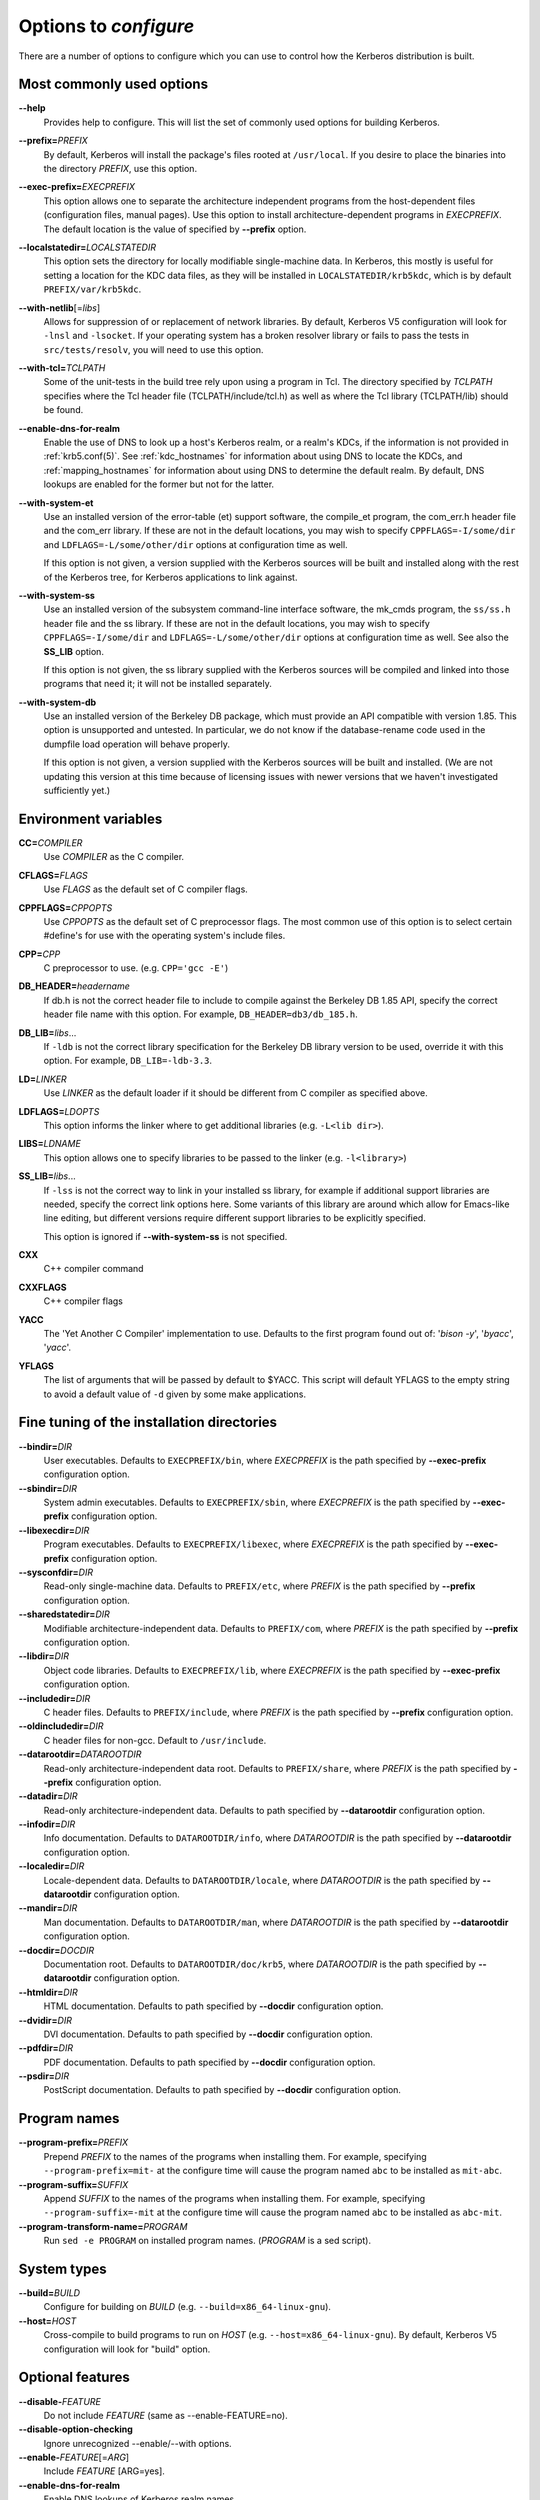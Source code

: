 .. _options2configure:

Options to *configure*
======================

There are a number of options to configure which you can use to
control how the Kerberos distribution is built.

Most commonly used options
--------------------------

**--help**
    Provides help to configure.  This will list the set of commonly
    used options for building Kerberos.

**--prefix=**\ *PREFIX*
    By default, Kerberos will install the package's files rooted at
    ``/usr/local``.  If you desire to place the binaries into the
    directory *PREFIX*, use this option.

**--exec-prefix=**\ *EXECPREFIX*
    This option allows one to separate the architecture independent
    programs from the host-dependent files (configuration files,
    manual pages).  Use this option to install architecture-dependent
    programs in *EXECPREFIX*.  The default location is the value of
    specified by **--prefix** option.

**--localstatedir=**\ *LOCALSTATEDIR*
    This option sets the directory for locally modifiable
    single-machine data.  In Kerberos, this mostly is useful for
    setting a location for the KDC data files, as they will be
    installed in ``LOCALSTATEDIR/krb5kdc``, which is by default
    ``PREFIX/var/krb5kdc``.

**--with-netlib**\ [=\ *libs*]
    Allows for suppression of or replacement of network libraries.  By
    default, Kerberos V5 configuration will look for ``-lnsl`` and
    ``-lsocket``.  If your operating system has a broken resolver
    library or fails to pass the tests in ``src/tests/resolv``, you
    will need to use this option.

**--with-tcl=**\ *TCLPATH*
    Some of the unit-tests in the build tree rely upon using a program
    in Tcl.  The directory specified by *TCLPATH* specifies where the
    Tcl header file (TCLPATH/include/tcl.h) as well as where the Tcl
    library (TCLPATH/lib) should be found.

**--enable-dns-for-realm**
    Enable the use of DNS to look up a host's Kerberos realm, or a
    realm's KDCs, if the information is not provided in
    :ref:`krb5.conf(5)`.  See :ref:`kdc_hostnames` for information
    about using DNS to locate the KDCs, and :ref:`mapping_hostnames`
    for information about using DNS to determine the default realm.
    By default, DNS lookups are enabled for the former but not for the
    latter.

**--with-system-et**
    Use an installed version of the error-table (et) support software,
    the compile_et program, the com_err.h header file and the com_err
    library.  If these are not in the default locations, you may wish
    to specify ``CPPFLAGS=-I/some/dir`` and
    ``LDFLAGS=-L/some/other/dir`` options at configuration time as
    well.

    If this option is not given, a version supplied with the Kerberos
    sources will be built and installed along with the rest of the
    Kerberos tree, for Kerberos applications to link against.

**--with-system-ss**
    Use an installed version of the subsystem command-line interface
    software, the mk_cmds program, the ``ss/ss.h`` header file and the
    ss library.  If these are not in the default locations, you may
    wish to specify ``CPPFLAGS=-I/some/dir`` and
    ``LDFLAGS=-L/some/other/dir`` options at configuration time as
    well.  See also the **SS_LIB** option.

    If this option is not given, the ss library supplied with the
    Kerberos sources will be compiled and linked into those programs
    that need it; it will not be installed separately.

**--with-system-db**
    Use an installed version of the Berkeley DB package, which must
    provide an API compatible with version 1.85.  This option is
    unsupported and untested.  In particular, we do not know if the
    database-rename code used in the dumpfile load operation will
    behave properly.

    If this option is not given, a version supplied with the Kerberos
    sources will be built and installed.  (We are not updating this
    version at this time because of licensing issues with newer
    versions that we haven't investigated sufficiently yet.)


Environment variables
---------------------

**CC=**\ *COMPILER*
    Use *COMPILER* as the C compiler.

**CFLAGS=**\ *FLAGS*
    Use *FLAGS* as the default set of C compiler flags.

**CPPFLAGS=**\ *CPPOPTS*
    Use *CPPOPTS* as the default set of C preprocessor flags.  The
    most common use of this option is to select certain #define's for
    use with the operating system's include files.

**CPP=**\ *CPP*
    C preprocessor to use. (e.g. ``CPP='gcc -E'``)

**DB_HEADER=**\ *headername*
    If db.h is not the correct header file to include to compile
    against the Berkeley DB 1.85 API, specify the correct header file
    name with this option. For example, ``DB_HEADER=db3/db_185.h``.

**DB_LIB=**\ *libs*...
    If ``-ldb`` is not the correct library specification for the
    Berkeley DB library version to be used, override it with this
    option. For example, ``DB_LIB=-ldb-3.3``.

**LD=**\ *LINKER*
    Use *LINKER* as the default loader if it should be different from
    C compiler as specified above.

**LDFLAGS=**\ *LDOPTS*
    This option informs the linker where to get additional libraries
    (e.g. ``-L<lib dir>``).

**LIBS=**\ *LDNAME*
    This option allows one to specify libraries to be passed to the
    linker (e.g. ``-l<library>``)

**SS_LIB=**\ *libs*...
    If ``-lss`` is not the correct way to link in your installed ss
    library, for example if additional support libraries are needed,
    specify the correct link options here.  Some variants of this
    library are around which allow for Emacs-like line editing, but
    different versions require different support libraries to be
    explicitly specified.

    This option is ignored if **--with-system-ss** is not specified.

**CXX**
     C++ compiler command

**CXXFLAGS**
     C++ compiler flags

**YACC**
     The 'Yet Another C Compiler' implementation to use. Defaults to
     the first program found out of: '`bison -y`', '`byacc`',
     '`yacc`'.

**YFLAGS**
     The list of arguments that will be passed by default to $YACC.
     This script will default YFLAGS to the empty string to avoid a
     default value of ``-d`` given by some make applications.


Fine tuning of the installation directories
-------------------------------------------

**--bindir=**\ *DIR*
    User executables.  Defaults to ``EXECPREFIX/bin``, where
    *EXECPREFIX* is the path specified by **--exec-prefix**
    configuration option.

**--sbindir=**\ *DIR*
    System admin executables.  Defaults to ``EXECPREFIX/sbin``, where
    *EXECPREFIX* is the path specified by **--exec-prefix**
    configuration option.

**--libexecdir=**\ *DIR*
    Program executables.  Defaults to ``EXECPREFIX/libexec``, where
    *EXECPREFIX* is the path specified by **--exec-prefix**
    configuration option.

**--sysconfdir=**\ *DIR*
    Read-only single-machine data.  Defaults to ``PREFIX/etc``, where
    *PREFIX* is the path specified by **--prefix** configuration
    option.

**--sharedstatedir=**\ *DIR*
    Modifiable architecture-independent data.  Defaults to
    ``PREFIX/com``, where *PREFIX* is the path specified by
    **--prefix** configuration option.

**--libdir=**\ *DIR*
    Object code libraries.  Defaults to ``EXECPREFIX/lib``, where
    *EXECPREFIX* is the path specified by **--exec-prefix**
    configuration option.

**--includedir=**\ *DIR*
    C header files.  Defaults to ``PREFIX/include``, where *PREFIX* is
    the path specified by **--prefix** configuration option.

**--oldincludedir=**\ *DIR*
    C header files for non-gcc.  Default to ``/usr/include``.

**--datarootdir=**\ *DATAROOTDIR*
    Read-only architecture-independent data root.  Defaults to
    ``PREFIX/share``, where *PREFIX* is the path specified by
    **--prefix** configuration option.

**--datadir=**\ *DIR*
    Read-only architecture-independent data.  Defaults to path
    specified by **--datarootdir** configuration option.

**--infodir=**\ *DIR*
    Info documentation.  Defaults to ``DATAROOTDIR/info``, where
    *DATAROOTDIR* is the path specified by **--datarootdir**
    configuration option.

**--localedir=**\ *DIR*
    Locale-dependent data.  Defaults to ``DATAROOTDIR/locale``, where
    *DATAROOTDIR* is the path specified by **--datarootdir**
    configuration option.

**--mandir=**\ *DIR*
    Man documentation.  Defaults to ``DATAROOTDIR/man``, where
    *DATAROOTDIR* is the path specified by **--datarootdir**
    configuration option.

**--docdir=**\ *DOCDIR*
    Documentation root.  Defaults to ``DATAROOTDIR/doc/krb5``, where
    *DATAROOTDIR* is the path specified by **--datarootdir**
    configuration option.

**--htmldir=**\ *DIR*
    HTML documentation.  Defaults to path specified by **--docdir**
    configuration option.

**--dvidir=**\ *DIR*
    DVI documentation.  Defaults to path specified by **--docdir**
    configuration option.

**--pdfdir=**\ *DIR*
    PDF documentation.  Defaults to path specified by **--docdir**
    configuration option.

**--psdir=**\ *DIR*
    PostScript documentation.  Defaults to path specified by
    **--docdir** configuration option.


Program names
-------------

**--program-prefix=**\ *PREFIX*
    Prepend *PREFIX* to the names of the programs when installing
    them. For example, specifying ``--program-prefix=mit-`` at the
    configure time will cause the program named ``abc`` to be
    installed as ``mit-abc``.

**--program-suffix=**\ *SUFFIX*
    Append *SUFFIX* to the names of the programs when installing them.
    For example, specifying ``--program-suffix=-mit`` at the configure
    time will cause the program named ``abc`` to be installed as
    ``abc-mit``.

**--program-transform-name=**\ *PROGRAM*
    Run ``sed -e PROGRAM`` on installed program names. (*PROGRAM* is a
    sed script).


System types
------------

**--build=**\ *BUILD*
    Configure for building on *BUILD*
    (e.g. ``--build=x86_64-linux-gnu``).

**--host=**\ *HOST*
    Cross-compile to build programs to run on *HOST*
    (e.g. ``--host=x86_64-linux-gnu``).  By default, Kerberos V5
    configuration will look for "build" option.


Optional features
-----------------

**--disable-**\ *FEATURE*
    Do not include *FEATURE* (same as --enable-FEATURE=no).

**--disable-option-checking**
    Ignore unrecognized --enable/--with options.

**--enable-**\ *FEATURE*\ [=\ *ARG*]
    Include *FEATURE* [ARG=yes].

**--enable-dns-for-realm**
    Enable DNS lookups of Kerberos realm names.

**--enable-maintainer-mode**
    Enable rebuilding of source files, Makefiles, etc.

**--disable-delayed-initialization**
    Initialize library code when loaded.  Defaults to delay until
    first use.

**--disable-thread-support**
    Don't enable thread support.  Defaults to enabled.

**--disable-rpath**
    Suppress run path flags in link lines.

**--enable-athena**
    Build with MIT Project Athena configuration.

**--enable-fortuna-test**
    Build to test Fortuna PRNG.

**--disable-kdc-lookaside-cache**
    Disable the cache which detects client retransmits.

**--disable-pkinit**
    Disable PKINIT plugin support.


Optional packages
-----------------

**--with-**\ *PACKAGE*\ [=ARG\]
    Use *PACKAGE* (e.g. ``--with-imap``).  The default value of *ARG*
    is ``yes``.

**--without-**\ *PACKAGE*
    Do not use *PACKAGE* (same as ``--with-PACKAGE=no``)
    (e.g. ``--without-libedit``).

**--with-size-optimizations**
    Enable a few optimizations to reduce code size possibly at some
    run-time cost.

**--with-hesiod=**\ *path*
    Compile with Hesiod support.  The *path* points to the Hesiod
    directory.  By default Hesiod is unsupported.

**--with-ldap**
    Compile OpenLDAP database backend module.

**--with-vague-errors**
    Do not send helpful errors to client.  For example, if the KDC
    should return only vague error codes to clients.

**--with-crypto-impl=**\ *IMPL*
    Use specified crypto implementation (e.g. **--with-crypto=**\
    *openssl*).  Default is a native MIT Kerberos implementation
    ``builtin``.  The other currently implemented crypto backends are
    ``openssl`` and ``nss``.  (See :ref:`mitK5features`)

**--with-prng-alg=**\ *ALG*
    Use specified PRNG algorithm.  For example, to use the OS native
    prng specify ``--with-prng-alg=os``.

    Default is the ``fortuna`` PRNG algorithm.  For the ``nss`` crypto
    backend use one must explicitly specify ``--with-prng-alg=nss``.
    (See :ref:`mitK5features`)

**--with-kdc-kdb-update**
    Update the KDC database with the information about

    * the last successful authentication;
    * the last failed authentication attempt;
    * the number of the failed authentication attempts.

    By default the kdb is not updated with this information.

**--with-system-verto**
    Use an installed version of libverto.  If the libverto header and
    library are not in default locations, you may wish to specify
    ``CPPFLAGS=-I/some/dir`` and ``LDFLAGS=-L/some/other/dir`` options
    at configuration time as well.

    If this option is not given, the build system will try to detect
    an installed version of libverto and use it if it is found.
    Otherwise, a version supplied with the Kerberos sources will be
    built and installed.  The built-in version does not contain the
    full set of back-end modules and is not a suitable general
    replacement for the upstream version, but will work for the
    purposes of Kerberos.

    Specifying **--without-system-verto** will cause the built-in
    version of libverto to be used unconditionally.


Examples
--------

For example, in order to configure Kerberos on a Solaris machine using
the suncc compiler with the optimizer turned on, run the configure
script with the following options::

    % ./configure CC=suncc CFLAGS=-O

For a slightly more complicated example, consider a system where
several packages to be used by Kerberos are installed in
``/usr/foobar``, including Berkeley DB 3.3, and an ss library that
needs to link against the curses library.  The configuration of
Kerberos might be done thus::

    ./configure CPPFLAGS=-I/usr/foobar/include LDFLAGS=-L/usr/foobar/lib --with-system-et --with-system-ss --with-system-db  SS_LIB='-lss -lcurses'  DB_HEADER=db3/db_185.h DB_LIB=-ldb-3.3
